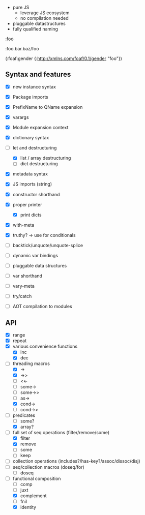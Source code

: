 - pure JS
  - leverage JS ecosystem
  - no compilation needed

- pluggable datastructures
- fully qualified naming

:foo

:foo.bar.baz/foo


(:foaf:gender {:http://xmlns.com/foaf/0.1/gender "foo"})





** Syntax and features

- [X] new instance syntax
- [X] Package imports
- [X] PrefixName to QName expansion
- [X] varargs
- [X] Module expansion context
- [X] dictionary syntax

- [-] let and destructuring
  - [X] list / array destructuring
  - [ ] dict destructuring
- [X] metadata syntax
- [X] JS imports (string)
- [X] constructor shorthand
- [X] proper printer
  - [X] print dicts
- [X] with-meta
- [X] truthy? -> use for conditionals
- [ ] backtick/unquote/unquote-splice
- [ ] dynamic var bindings
- [ ] pluggable data structures
- [ ] var shorthand
- [ ] vary-meta
- [ ] try/catch
- [ ] AOT compilation to modules
  

** API

- [X] range
- [X] repeat
- [X] various convenience functions
  - [X] inc
  - [X] dec
- [-] threading macros
  - [X] ->
  - [X] ->>
  - [ ] <<-
  - [ ] some->
  - [ ] some->>
  - [ ] as->
  - [X] cond->
  - [ ] cond->>
- [-] predicates
  - [ ] some?
  - [X] array?
- [-] full set of seq operations (filter/remove/some)
  - [X] filter
  - [X] remove
  - [ ] some
  - [ ] keep
- [ ] collection operations (includes?/has-key?/assoc/dissoc/disj)
- [ ] seq/collection macros (doseq/for)
  - [ ] doseq
- [-] functional composition
  - [ ] comp
  - [ ] juxt
  - [X] complement
  - [ ] fnil
  - [X] identity
